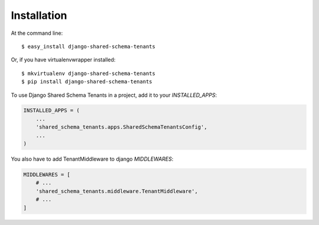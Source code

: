 ============
Installation
============

At the command line::

    $ easy_install django-shared-schema-tenants

Or, if you have virtualenvwrapper installed::

    $ mkvirtualenv django-shared-schema-tenants
    $ pip install django-shared-schema-tenants


To use Django Shared Schema Tenants in a project, add it to your `INSTALLED_APPS`:

.. code-block:: python

    INSTALLED_APPS = (
        ...
        'shared_schema_tenants.apps.SharedSchemaTenantsConfig',
        ...
    )


You also have to add TenantMiddleware to django  `MIDDLEWARES`:

.. code-block:: python

    MIDDLEWARES = [
        # ...
        'shared_schema_tenants.middleware.TenantMiddleware',
        # ...
    ]
